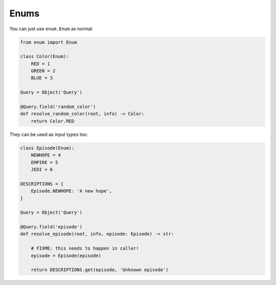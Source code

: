 Enums
#####

You can just use ``enum.Enum`` as normal:


.. code-block:: python

    from enum import Enum

    class Color(Enum):
        RED = 1
        GREEN = 2
        BLUE = 3

    Query = Object('Query')

    @Query.field('random_color')
    def resolve_random_color(root, info) -> Color:
        return Color.RED


They can be used as input types too:


.. code-block:: python

    class Episode(Enum):
        NEWHOPE = 4
        EMPIRE = 5
        JEDI = 6

    DESCRIPTIONS = {
        Episode.NEWHOPE: 'A new hope',
    }

    Query = Object('Query')

    @Query.field('episode')
    def resolve_episode(root, info, episode: Episode) -> str:

        # FIXME: this needs to happen in caller!
        episode = Episode(episode)

        return DESCRIPTIONS.get(episode, 'Unknown episode')
